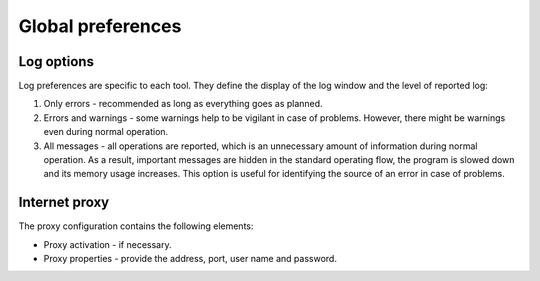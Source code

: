 Global preferences
==================

.. todo:: write

Log options
-----------

Log preferences are specific to each tool. They define the display of the log window and the level of reported log:

1. Only errors - recommended as long as everything goes as planned.
2. Errors and warnings - some warnings help to be vigilant in case of problems. However, there might be warnings even during normal operation.
3. All messages - all operations are reported, which is an unnecessary amount of information during normal operation. As a result, important messages are hidden in the standard operating flow, the program is slowed down and its memory usage increases. This option is useful for identifying the source of an error in case of problems.

.. image:: img/preferences-general-log.png

Internet proxy
--------------

The proxy configuration contains the following elements:

* Proxy activation - if necessary.
* Proxy properties - provide the address, port, user name and password.

.. image:: img/preferences-general-proxy.png